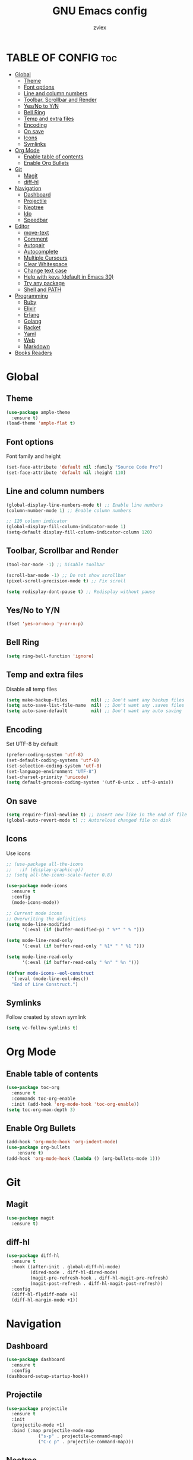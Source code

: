 #+TITLE: GNU Emacs config
#+AUTHOR: zvlex
#+DESCRIPTION: Personal config
#+OPTIONS: toc:3

* TABLE OF CONFIG :toc:
- [[#global][Global]]
  - [[#theme][Theme]]
  - [[#font-options][Font options]]
  - [[#line-and-column-numbers][Line and column numbers]]
  - [[#toolbar-scrollbar-and-render][Toolbar, Scrollbar and Render]]
  - [[#yesno-to-yn][Yes/No to Y/N]]
  - [[#bell-ring][Bell Ring]]
  - [[#temp-and-extra-files][Temp and extra files]]
  - [[#encoding][Encoding]]
  - [[#on-save][On save]]
  - [[#icons][Icons]]
  - [[#symlinks][Symlinks]]
- [[#org-mode][Org Mode]]
  - [[#enable-table-of-contents][Enable table of contents]]
  - [[#enable-org-bullets][Enable Org Bullets]]
- [[#git][Git]]
  - [[#magit][Magit]]
  - [[#diff-hl][diff-hl]]
- [[#navigation][Navigation]]
  - [[#dashboard][Dashboard]]
  - [[#projectile][Projectile]]
  - [[#neotree][Neotree]]
  - [[#ido][Ido]]
  - [[#speedbar][Speedbar]]
- [[#editor][Editor]]
  - [[#move-text][move-text]]
  - [[#comment][Comment]]
  - [[#autopair][Autopair]]
  - [[#autocomplete][Autocomplete]]
  - [[#multiple-cursours][Multiple Cursours]]
  - [[#clear-whitespace][Clear Whitespace]]
  - [[#change-text-case][Change text case]]
  - [[#help-with-keys-default-in-emacs-30][Help with keys (default in Emacs 30)]]
  - [[#try-any-package][Try any package]]
  - [[#shell-and-path][Shell and PATH]]
- [[#programming][Programming]]
  - [[#ruby][Ruby]]
  - [[#elixir][Elixir]]
  - [[#erlang][Erlang]]
  - [[#golang][Golang]]
  - [[#racket][Racket]]
  - [[#yaml][Yaml]]
  - [[#web][Web]]
  - [[#markdown][Markdown]]
- [[#books-readers][Books Readers]]

* Global

** Theme
#+begin_src emacs-lisp
  (use-package ample-theme
    :ensure t)
  (load-theme 'ample-flat t)
#+end_src

** Font options
Font family and height

#+begin_src emacs-lisp
  (set-face-attribute 'default nil :family "Source Code Pro")
  (set-face-attribute 'default nil :height 110)
#+end_src

** Line and column numbers
#+begin_src emacs-lisp
  (global-display-line-numbers-mode t) ;; Enable line numbers
  (column-number-mode 1) ;; Enable column numbers

  ;; 120 column indicator
  (global-display-fill-column-indicator-mode 1)
  (setq-default display-fill-column-indicator-column 120)
#+end_src

** Toolbar, Scrollbar and Render
#+begin_src emacs-lisp
  (tool-bar-mode -1) ;; Disable toolbar

  (scroll-bar-mode -1) ;; Do not show scrollbar
  (pixel-scroll-precision-mode t) ;; Fix scroll

  (setq redisplay-dont-pause t) ;; Redisplay without pause
#+end_src

** Yes/No to Y/N
#+begin_src emacs-lisp
  (fset 'yes-or-no-p 'y-or-n-p)
#+end_src

** Bell Ring
#+begin_src emacs-lisp
  (setq ring-bell-function 'ignore)
#+end_src

** Temp and extra files
Disable all temp files

#+begin_src emacs-lisp
  (setq make-backup-files         nil) ;; Don't want any backup files
  (setq auto-save-list-file-name  nil) ;; Don't want any .saves files
  (setq auto-save-default         nil) ;; Don't want any auto saving
#+end_src

** Encoding
Set UTF-8 by default

#+begin_src emacs-lisp
  (prefer-coding-system 'utf-8)
  (set-default-coding-systems 'utf-8)
  (set-selection-coding-system 'utf-8)
  (set-language-environment "UTF-8")
  (set-charset-priority 'unicode)
  (setq default-process-coding-system '(utf-8-unix . utf-8-unix))
#+end_src

** On save
#+begin_src emacs-lisp
  (setq require-final-newline t) ;; Insert new like in the end of file
  (global-auto-revert-mode t) ;; Autoreload changed file on disk
#+end_src

** Icons
Use icons

#+begin_src emacs-lisp
  ;; (use-package all-the-icons
  ;;   :if (display-graphic-p))
  ;; (setq all-the-icons-scale-factor 0.8)
#+end_src

#+begin_src emacs-lisp
  (use-package mode-icons
    :ensure t
    :config
    (mode-icons-mode))

  ;; Current mode icons
  ;; Overwriting the definitions
  (setq mode-line-modified
        '(:eval (if (buffer-modified-p) " %*" " % ")))

  (setq mode-line-read-only
        '(:eval (if buffer-read-only " %1* " " %1 ")))

  (setq mode-line-read-only
        '(:eval (if buffer-read-only " %n" " %n ")))

  (defvar mode-icons--eol-construct
    '(:eval (mode-line-eol-desc))
    "End of Line Construct.")
#+end_src

** Symlinks
Follow created by stown symlink

#+begin_src emacs-lisp
  (setq vc-follow-symlinks t)
#+end_src

* Org Mode

** Enable table of contents
#+begin_src emacs-lisp
  (use-package toc-org
    :ensure t
    :commands toc-org-enable
    :init (add-hook 'org-mode-hook 'toc-org-enable))
  (setq toc-org-max-depth 3)
#+end_src

** Enable Org Bullets
#+begin_src emacs-lisp
  (add-hook 'org-mode-hook 'org-indent-mode)
  (use-package org-bullets
      :ensure t)
  (add-hook 'org-mode-hook (lambda () (org-bullets-mode 1)))
#+end_src

* Git
** Magit
#+begin_src emacs-lisp
  (use-package magit
    :ensure t)
#+end_src

** diff-hl
#+begin_src emacs-lisp
  (use-package diff-hl
    :ensure t
    :hook ((after-init . global-diff-hl-mode)
           (dired-mode . diff-hl-dired-mode)
           (magit-pre-refresh-hook . diff-hl-magit-pre-refresh)
           (magit-post-refresh . diff-hl-magit-post-refresh))
    :config
    (diff-hl-flydiff-mode +1)
    (diff-hl-margin-mode +1))
#+end_src

* Navigation
** Dashboard
#+begin_src emacs-lisp
  (use-package dashboard
    :ensure t
    :config
  (dashboard-setup-startup-hook))
#+end_src

** Projectile
#+begin_src emacs-lisp
  (use-package projectile
    :ensure t
    :init
    (projectile-mode +1)
    :bind (:map projectile-mode-map
              ("s-p" . projectile-command-map)
              ("C-c p" . projectile-command-map)))
#+end_src

** Neotree
#+begin_src emacs-lisp
  (use-package neotree
    :ensure t
    :config
    (setq-default neo-show-hidden-files t))

  (global-set-key (kbd "<f9>") 'neotree-toggle)
  (setq neo-theme (if (display-graphic-p) 'icons 'arrow))
#+end_src

** Ido
Find file autocomplete

#+begin_src emacs-lisp
  (setq ido-enable-flex-matching t)
  (setq ido-everywhere t)
  (setq ido-create-new-buffer 'always
        ido-use-filename-at-point nil
        ido-auto-merge-work-directories-length -1)
  (ido-mode 1)
#+end_src

** Speedbar
#+begin_src emacs-lisp
  ;; (use-package projectile-speedbar
  ;;   :ensure t)
#+end_src

* Editor
** move-text
Moves text up and down

#+begin_src emacs-lisp
  (use-package move-text
    :ensure t)
  (global-set-key (kbd "M-<up>") 'move-text-up)
  (global-set-key (kbd "M-<down>") 'move-text-down)
#+end_src

** Comment
Comments line and block

#+begin_src emacs-lisp
  (use-package comment-dwim-2
    :ensure t)
  (global-set-key (kbd "M-;") 'comment-dwim-2)
#+end_src

** Autopair
Autopair [], (), "", ''

#+begin_src emacs-lisp
  (use-package smartparens-mode
    :ensure smartparens
    :hook (prog-mode text-mode markdown-mode)
    :init
    (require 'smartparens-config))
#+end_src

** Autocomplete
#+begin_src emacs-lisp
  (use-package company
    :ensure t
    :init
    (add-hook 'after-init-hook 'global-company-mode))
#+end_src

** Multiple Cursours
Like in Sublime Text

#+begin_src emacs-lisp
  (use-package multiple-cursors
  :ensure t
  :bind (("C-c m c" . mc/edit-lines)
         ("C-c m n" . mc/mark-next-like-this)
         ("C-c m p" . mc/mark-previous-like-this)
         ("C-c m a" . mc/mark-all-like-this)))
#+end_src

** Clear Whitespace
Remove whitespaces from file

#+begin_src emacs-lisp
  (use-package whitespace-cleanup-mode
    :ensure t
    :hook (before-save . whitespace-cleanup)
    :config (global-whitespace-cleanup-mode))
#+end_src

** Change text case
CamelCase, snake_case

#+begin_src emacs-lisp
  (use-package string-inflection
    :ensure t
    :hook ((ruby-mode . (lambda () (local-set-key (kbd "C-c C-u") 'string-inflection-ruby-style-cycle)))
           (elixir-mode . (lambda () (local-set-key (kbd "C-c C-u") 'string-inflection-elixir-style-cycle)))
           (java-mode . (lambda () (local-set-key (kbd "C-c C-u") 'string-inflection-java-style-cycle)))
           (python-mode . (lambda () (local-set-key (kbd "C-c C-u") 'string-inflection-python-style-cycle)))))

  (global-set-key (kbd "C-c C-u") 'string-inflection-all-cycle)
#+end_src

** Help with keys (default in Emacs 30)
#+begin_src emacs-lisp
  (use-package which-key
    :ensure t
    :config (which-key-mode))
#+end_src

** Try any package
#+begin_src emacs-lisp
  (use-package try
    :ensure t)
#+end_src

** Shell and PATH
#+begin_src emacs-lisp
  (use-package exec-path-from-shell
    :ensure t
    :config
    (exec-path-from-shell-initialize)
    (setq exec-path-from-shell-name "/bin/zsh")
    (let ((envs '("PATH" "SHELL" "DB_USERNAME" "DB_PASSWORD" "GOPATH" "GOROOT")))  ;; List your important env variables
      (exec-path-from-shell-copy-envs envs)))

  (use-package exec-path-from-shell
    :ensure t
    :config
    (when (memq window-system '(mac ns x))
      (exec-path-from-shell-initialize)))
#+end_src

* Programming
** Ruby
Ruby and Rails packages

#+begin_src emacs-lisp
  (use-package ruby-mode
    :ensure t
    :hook (ruby-mode . (lambda ()
                         (eglot-ensure)
                         ;; (add-to-list 'eglot-server-programs '((ruby-mode ruby-ts-mode) "ruby-lsp")))))
                         (add-to-list 'eglot-server-programs '(ruby-mode . ("solargraph" "stdio"))))))
  ;;(add-to-list 'eglot-server-programs '(ruby-mode . ("bundle" "exec" "rubocop" "--lsp"))))))

  (use-package bundler
    :ensure t)

  (use-package projectile-rails
    :ensure t
    :after projectile
    :bind-keymap
    ("C-c r" . projectile-rails-command-map)
    :config
    (projectile-rails-global-mode))

  (use-package rspec-mode
    :ensure t
    :init
    (add-hook 'ruby-mode-hook #'rspec-mode)
    :bind (:map rspec-mode-map
                ("C-c t" . rspec-verify))
      :config
      (setq compilation-scroll-output t))

  (use-package inf-ruby
    :ensure t
    :config
    (add-hook 'after-init-hook 'inf-ruby-switch-setup)
    (add-hook 'after-init-hook 'inf-ruby-switch-from-compilation)
    (add-hook 'compilation-filter-hook 'inf-ruby-auto-enter))

  ;; (add-hook 'after-init-hook 'inf-ruby-switch-from-compilation)
  ;; (add-hook 'compilation-filter-hook 'inf-ruby-auto-enter)
#+end_src

** Elixir
Elixir and Phoenix

#+begin_src emacs-lisp
  (use-package elixir-mode
    :ensure t)

  (use-package elixir-ts-mode
    :ensure t)

  (use-package heex-ts-mode
    :ensure t)

  (use-package elixir-mode
    :ensure t
    :hook (elixir-mode . (lambda ()
                           (eglot-ensure)
                           (add-to-list 'eglot-server-programs `((elixir-ts-mode heex-ts-mode elixir-mode) . ("~/.emacs.d/pkg/elixir-ls/scripts/language_server.sh"))))))

  ;; Highlights *.elixir2 as well
  (add-to-list 'auto-mode-alist '("\\.elixir2\\'" . elixir-mode))

  (add-hook 'elixir-mode-hook 'eglot-ensure)
  (add-hook 'elixir-ts-mode-hook 'eglot-ensure)
    (add-hook 'heex-ts-mode-hook 'eglot-ensure)

  ;; Mix
  (use-package mix
    :ensure t
    :config
    (add-hook 'elixir-mode-hook 'mix-minor-mode))

  (eval-after-load "elixir-mode"
    '(defun elixir-format--mix-executable ()
       (string-trim-right (shell-command-to-string "asdf which mix"))))
#+end_src

** Erlang

#+begin_src emacs-lisp
  (use-package erlang
    :ensure t)
#+end_src

** Golang
#+begin_src emacs-lisp
  (use-package go-mode
    :ensure t
    :hook (go-mode . (lambda ()
                       (eglot-ensure)
                       (add-to-list 'eglot-server-programs '(go-mode . ("gopls")))
                       ;; Add gofmt before saving
                       (add-hook 'before-save-hook 'gofmt-before-save nil t))))
#+end_src

** Racket
#+begin_src emacs-lisp
  (use-package racket-mode
    :ensure t
    :hook (racket-mode . (lambda ()
                           (eglot-ensure)
                           (add-to-list 'eglot-server-programs '(racket-mode . ("racket" "-l" "racket-langserver"))))))
#+end_src

** Yaml
#+begin_src emacs-lisp
  (use-package yaml-mode
    :ensure t)
  (add-to-list 'auto-mode-alist '("\\.yml\\'" . yaml-mode))
#+end_src

** Web
HTML, CSS, JavaScript

#+begin_src emacs-lisp
  (use-package web-mode
    :ensure t
    :mode (("\\.html\\'" . web-mode)
           ("\\.css\\'" . web-mode)
           ("\\.js\\'" . web-mode))
    :config
    (setq web-mode-markup-indent-offset 2) ; Set HTML indentation to 2 spaces
    (setq web-mode-css-indent-offset 2)    ; Set CSS indentation to 2 spaces
    (setq web-mode-code-indent-offset 2)   ; Set JS/PHP/Ruby indentation to 2 spaces
    (setq web-mode-enable-auto-pairing t)  ; Enable auto-pairing of tags and quotes
    (setq web-mode-enable-css-colorization t) ; Enable colorization of CSS colors
    (setq web-mode-enable-current-element-highlight t) ; Highlight the current HTML element
    (setq web-mode-enable-auto-expanding t) ; Enable auto-expanding of braces/brackets
    )
#+end_src

Emmet

#+begin_src emacs-lisp
  (use-package emmet-mode
    :ensure t
    :hook (web-mode css-mode html-mode mhtml-mode)
    :bind (:map emmet-mode-keymap
                ("C-c j" . emmet-expand-line))
    :config
    )
#+end_src

** Markdown
#+begin_src emacs-lisp
  (use-package markdown-mode
    :ensure t)
#+end_src

* Books Readers
PDF reader

#+begin_src emacs-lisp
  (use-package pdf-tools
    :ensure t
    :config
    ;; Initialize pdf-tools
    (pdf-tools-install))
#+end_src

Epub reader

#+begin_src emacs-lisp
  (use-package nov
    :ensure t
    :config
    (add-to-list 'auto-mode-alist '("\\.epub\\'" . nov-mode)))
#+end_src
